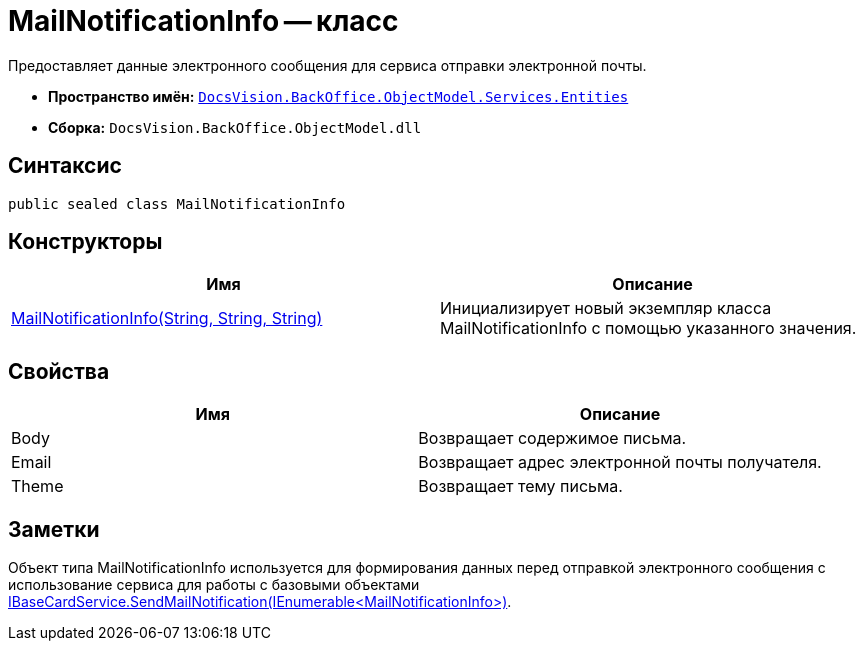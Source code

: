 = MailNotificationInfo -- класс

Предоставляет данные электронного сообщения для сервиса отправки электронной почты.

* *Пространство имён:* `xref:api/DocsVision/BackOffice/ObjectModel/Services/Entities/Entities_NS.adoc[DocsVision.BackOffice.ObjectModel.Services.Entities]`
* *Сборка:* `DocsVision.BackOffice.ObjectModel.dll`

== Синтаксис

[source,csharp]
----
public sealed class MailNotificationInfo
----

== Конструкторы

[cols=",",options="header"]
|===
|Имя |Описание
|xref:api/DocsVision/BackOffice/ObjectModel/Services/Entities/MailNotificationInfo_CT.adoc[MailNotificationInfo(String, String, String)] |Инициализирует новый экземпляр класса MailNotificationInfo с помощью указанного значения.
|===

== Свойства

[cols=",",options="header"]
|===
|Имя |Описание
|Body |Возвращает содержимое письма.
|Email |Возвращает адрес электронной почты получателя.
|Theme |Возвращает тему письма.
|===

== Заметки

Объект типа MailNotificationInfo используется для формирования данных перед отправкой электронного сообщения с использование сервиса для работы с базовыми объектами xref:api/DocsVision/BackOffice/ObjectModel/Services/IBaseCardService.SendMailNotification_MT.adoc[IBaseCardService.SendMailNotification(IEnumerable<MailNotificationInfo>)].
